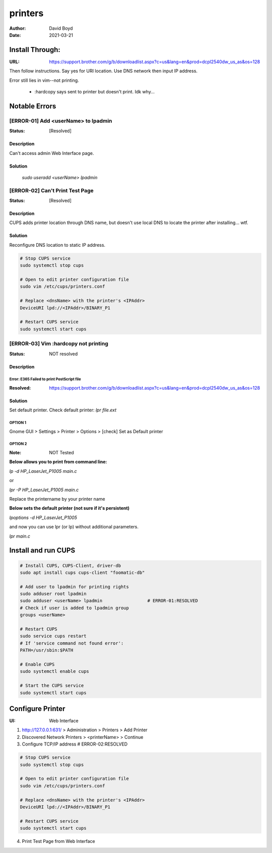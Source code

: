 printers
########
:Author: David Boyd
:Date: 2021-03-21

Install Through:
****************
:URL: https://support.brother.com/g/b/downloadlist.aspx?c=us&lang=en&prod=dcpl2540dw_us_as&os=128

Then follow instructions.  Say yes for URI location.  Use DNS network then
input IP address.

Error still lies in vim--not printing.

	- :hardcopy says sent to printer but doesn't print.  Idk why...

Notable Errors
**************

[ERROR-01] Add <userName> to lpadmin
====================================
:Status: [Resolved]

Description
-----------

Can't access admin Web Interface page.


Solution
--------

	`sudo useradd <userName> lpadmin`

[ERROR-02] Can't Print Test Page
================================
:Status: [Resolved]

Description
-----------

CUPS adds printer location through DNS name, but doesn't use local DNS to
locate the printer after installing... wtf.

Solution
--------

Reconfigure DNS location to static IP address.

.. code-block:: Bash

	# Stop CUPS service
	sudo systemctl stop cups

	# Open to edit printer configuration file
	sudo vim /etc/cups/printers.conf

	# Replace <dnsName> with the printer's <IPAddr>
	DeviceURI lpd://<IPAddr>/BINARY_P1

	# Restart CUPS service
	sudo systemctl start cups

[ERROR-03] Vim :hardcopy not printing
=====================================
:Status: NOT resolved

Description
-----------

Error: E365 Failed to print PostScript file
^^^^^^^^^^^^^^^^^^^^^^^^^^^^^^^^^^^^^^^^^^^
:Resolved: https://support.brother.com/g/b/downloadlist.aspx?c=us&lang=en&prod=dcpl2540dw_us_as&os=128

Solution
--------

Set default printer.
Check default printer: `lpr file.ext`

OPTION 1
^^^^^^^^
Gnome GUI > Settings > Printer > Options > [check] Set as Default printer

OPTION 2
^^^^^^^^
:Note: NOT Tested

**Below allows you to print from command line:**

`lp -d HP_LaserJet_P1005 main.c`

or

`lpr -P HP_LaserJet_P1005 main.c`

Replace the printername by your printer name

**Below sets the default printer (not sure if it's persistent)**

`lpoptions -d HP_LaserJet_P1005`

and now you can use lpr (or lp) without additional parameters.

`lpr main.c`

Install and run CUPS
********************

.. code-block:: Bash

	# Install CUPS, CUPS-Client, driver-db
	sudo apt install cups cups-client "foomatic-db"

	# Add user to lpadmin for printing rights
	sudo adduser root lpadmin
	sudo adduser <userName> lpadmin			# ERROR-01:RESOLVED
	# Check if user is added to lpadmin group
	groups <userName>

	# Restart CUPS
	sudo service cups restart
	# If 'service command not found error':
	PATH=/usr/sbin:$PATH

	# Enable CUPS
	sudo systemctl enable cups

	# Start the CUPS service
	sudo systemctl start cups

Configure Printer
*****************
:UI: Web Interface

1. http://127.0.0.1:631/ > Administration > Printers > Add Printer

2. Discovered Network Printers > <printerName> > Continue

3. Configure TCP/IP address				# ERROR-02:RESOLVED

.. code-block:: Bash

	# Stop CUPS service
	sudo systemctl stop cups

	# Open to edit printer configuration file
	sudo vim /etc/cups/printers.conf

	# Replace <dnsName> with the printer's <IPAddr>
	DeviceURI lpd://<IPAddr>/BINARY_P1

	# Restart CUPS service
	sudo systemctl start cups

4. Print Test Page from Web Interface

